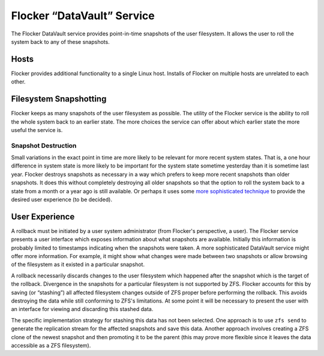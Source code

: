 Flocker “DataVault” Service
---------------------------

The Flocker DataVault service provides point-in-time snapshots of the user filesystem.
It allows the user to roll the system back to any of these snapshots.


Hosts
=====

Flocker provides additional functionality to a single Linux host.
Installs of Flocker on multiple hosts are unrelated to each other.


Filesystem Snapshotting
=======================

Flocker keeps as many snapshots of the user filesystem as possible.
The utility of the Flocker service is the ability to roll the whole system back to an earlier state.
The more choices the service can offer about which earlier state the more useful the service is.


Snapshot Destruction
^^^^^^^^^^^^^^^^^^^^

Small variations in the exact point in time are more likely to be relevant for more recent system states.
That is, a one hour difference in system state is more likely to be important for the system state sometime yesterday than it is sometime last year.
Flocker destroys snapshots as necessary in a way which prefers to keep more recent snapshots than older snapshots.
It does this without completely destroying all older snapshots so that the option to roll the system back to a state from a month or a year ago is still available.
Or perhaps it uses some `more sophisticated technique <http://users.soe.ucsc.edu/%7Esbrandt/290S/efs.pdf>`_ to provide the desired user experience (to be decided).


User Experience
===============

A rollback must be initiated by a user system administrator (from Flocker's perspective, a user).
The Flocker service presents a user interface which exposes information about what snapshots are available.
Initially this information is probably limited to timestamps indicating when the snapshots were taken.
A more sophisticated DataVault service might offer more information.
For example, it might show what changes were made between two snapshots or allow browsing of the filesystem as it existed in a particular snapshot.

A rollback necessarily discards changes to the user filesystem which happened after the snapshot which is the target of the rollback.
Divergence in the snapshots for a particular filesystem is not supported by ZFS.
Flocker accounts for this by saving (or “stashing”) all affected filesystem changes outside of ZFS proper before performing the rollback.
This avoids destroying the data while still conforming to ZFS's limitations.
At some point it will be necessary to present the user with an interface for viewing and discarding this stashed data.

The specific implementation strategy for stashing this data has not been selected.
One approach is to use ``zfs send`` to generate the replication stream for the affected snapshots and save this data.
Another approach involves creating a ZFS clone of the newest snapshot and then promoting it to be the parent
(this may prove more flexible since it leaves the data accessible as a ZFS filesystem).
